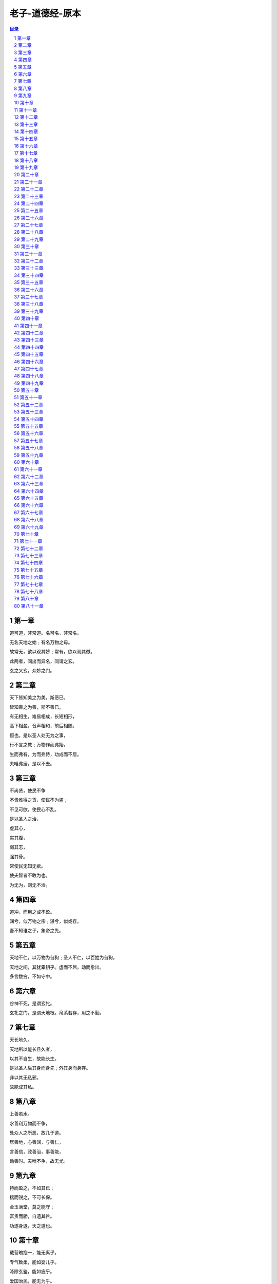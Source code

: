 ******************************************************
老子-道德经-原本
******************************************************

.. contents:: 目录
.. section-numbering::

第一章
=====================================================================

道可道，非常道。名可名，非常名。

无名天地之始﹔有名万物之母。

故常无，欲以观其妙﹔常有，欲以观其徼。

此两者，同出而异名，同谓之玄。

玄之又玄，众妙之门。

第二章
=====================================================================

天下皆知美之为美，斯恶已。

皆知善之为善，斯不善已。

有无相生，难易相成，长短相形，

高下相盈，音声相和，前后相随。

恒也。是以圣人处无为之事，

行不言之教﹔万物作而弗始，

生而弗有，为而弗恃，功成而不居。

夫唯弗居，是以不去。

第三章
=====================================================================

不尚贤，使民不争

不贵难得之货，使民不为盗﹔

不见可欲，使民心不乱。

是以圣人之治，

虚其心，

实其腹，

弱其志，

强其骨。

常使民无知无欲。

使夫智者不敢为也。

为无为，则无不治。

第四章
=====================================================================

道冲，而用之或不盈。

渊兮，似万物之宗﹔湛兮，似或存。

吾不知谁之子，象帝之先。

第五章
=====================================================================

天地不仁，以万物为刍狗﹔圣人不仁，以百姓为刍狗。

天地之间，其犹橐钥乎。虚而不屈，动而愈出。

多言数穷，不如守中。

第六章
=====================================================================

谷神不死，是谓玄牝。

玄牝之门，是谓天地根。帛系若存，用之不勤。

第七章
=====================================================================

天长地久。

天地所以能长且久者，

以其不自生，故能长生。

是以圣人后其身而身先﹔外其身而身存。

非以其无私邪。

故能成其私。

第八章
=====================================================================

上善若水。

水善利万物而不争，

处众人之所恶，故几于道。

居善地，心善渊，与善仁，

言善信，政善治，事善能，

动善时。夫唯不争，故无尤。

第九章
=====================================================================

持而盈之，不如其已﹔

揣而锐之，不可长保。

金玉满堂，莫之能守﹔

富贵而骄，自遗其咎。

功遂身退，天之道也。

第十章
=====================================================================

载营魄抱一，能无离乎。

专气致柔，能如婴儿乎。

涤除玄鉴，能如疵乎。

爱国治民，能无为乎。

天门开阖，能为雌乎。

明白四达，能无知乎。

第十一章
=====================================================================

三十辐，共一毂，当其无，有车之用。

埏埴以为器，当其无，有器之用。

凿户牖以为室，当其无，有室之用。

故有之以为利，无之以为用。

第十二章
=====================================================================

五色令人目盲﹔五音令人耳聋﹔五味令人口爽﹔

驰骋畋猎，令人心发狂﹔难得之货，令人行妨。

是以圣人为腹不为目，故去彼取此。

第十三章
=====================================================================

宠辱若惊，贵大患若身。

何谓宠辱若惊。

宠为下，得之若惊，失之若惊，是谓宠辱若惊。

何谓贵大患若身。

吾所以有大患者，为吾有身，

及吾无身，吾有何患。

故贵以身为天下，若可寄天下﹔

爱以身为天下，若可托天下。

第十四章
=====================================================================

视之不见，名曰夷﹔

听之不闻，名曰希﹔

搏之不得，名曰微。

此三者不可致诘，故混而为一。

其上不皦，其下不昧。

绳绳兮不可名，复归于物。

是谓无状之状，无物之象，是谓惚恍。

迎之不见其首，随之不见其后。

执古之道，以御今之有。

能知古始，是谓道纪。

第十五章
=====================================================================

古之善为道者，微妙玄通，深不可识。

夫唯不可识，故强为之容：

豫兮若冬涉川﹔

犹兮若畏四邻﹔

俨兮其若客﹔

涣兮其若凌释﹔

敦兮其若朴﹔

旷兮其若谷﹔

混兮其若浊﹔

澹兮其若海﹔

飂兮若无止。

孰能浊以静之徐清。

孰能安以动之徐生。

保此道者，不欲盈。

夫唯不盈，故能蔽而新成。

第十六章
=====================================================================

致虚极，守静笃。

万物并作，吾以观复。

夫物芸芸，各复归其根。

归根曰静，静曰复命。

复命曰常，知常曰明。

不知常，妄作凶。

知常容，容乃公，

公乃全，全乃天，

天乃道，道乃久，没身不殆。

第十七章
=====================================================================

太上，不知有之﹔

其次，亲而誉之﹔

其次，畏之﹔

其次，侮之。

信不足焉，有不信焉。

悠兮其贵言。

功成事遂，百姓皆谓：「我自然」。

第十八章
=====================================================================

大道废，有仁义﹔智慧出，有大伪﹔

六亲不和，有孝慈﹔国家昏乱，有忠臣。

第十九章
=====================================================================

绝圣弃智，民利百倍﹔

绝仁弃义，民复孝慈﹔

绝巧弃利，盗贼无有。

此三者以为文，不足。

故令有所属：见素抱朴，少思寡欲，绝学无忧。

第二十章
=====================================================================

唯之与阿，相去几何。

之与恶，相去若何。

人之所畏，不可不畏。

荒兮，其未央哉。

众人熙熙，如享太牢，如春登台。

我独泊兮，其未兆﹔

沌沌兮，如婴儿之未孩﹔

儽儽兮，若无所归。

众人皆有余，而我独若遗。我愚人之心也哉。

俗人昭昭，我独昏昏。

俗人察察，我独闷闷。

众人皆有以，而我独顽且鄙。

我独异于人，而贵食母。

第二十一章
=====================================================================

孔德之容，惟道是从。

道之为物，惟恍惟惚。

惚兮恍兮，其中有象﹔恍兮惚兮，其中有物。

窈兮冥兮，其中有精﹔其精甚真，其中有信。

自今及古，其名不去，以阅众甫。

吾何以知众甫之状哉。以此。

第二十二章
=====================================================================

曲则全，枉则直，洼则盈，

敝则新，少则得，多则惑。

是以圣人抱一为天下式。

不自见，故明﹔

不自是，故彰﹔

不自伐，故有功﹔

不自矜，故长。

夫唯不争，故天下莫能与之争。

古之所谓「曲则全」者，岂虚言哉。

诚全而归之。

第二十三章
=====================================================================

希言自然。

故飘风不终朝，骤雨不终日。

孰为此者。

天地。天地尚不能久，而况于人乎。

故从事于道者，同于道﹔

德者，同于德﹔失者，同于失。

同于道者，道亦乐得之﹔

同于德者，德亦乐得之﹔

同于失者，失亦乐得之。

信不足焉，有不信焉。

第二十四章
=====================================================================

企者不立﹔跨者不行﹔

自见者不明﹔自是者不彰﹔

自伐者无功﹔自矜者不长。

其在道也，曰：余食赘形。

物或恶之，故有道者不处。

第二十五章
=====================================================================

有物混成，先天地生。

寂兮寥兮，独立而不改，

周行而不殆，可以为天地母。

吾不知其名，强字之曰道，强为之名曰大。

大曰逝，逝曰远，远曰反。

故道大，天大，地大，人亦大。

域中有四大，而人居其一焉。

人法地，地法天，天法道，道法自然。

第二十六章
=====================================================================

重为轻根，静为躁君。

是以君子终日行不离辎重。

虽有荣观，燕处超然。

奈何万乘之主，而以身轻天下。

轻则失根，躁则失君。

第二十七章
=====================================================================

善行无辙迹，善言无瑕谪﹔

善数不用筹策﹔善闭无关楗而不可开，

善结无绳约而不可解。

是以圣人常善救人，故无弃人﹔

常善救物，故无弃物。

是谓袭明。

故善人者，不善人之师﹔

不善人者，善人之资。

不贵其师，不爱其资，

虽智大迷，是谓要妙。

第二十八章
=====================================================================

知其雄，守其雌，为天下溪。

为天下溪，常德不离，复归于婴儿。

知其白，守其辱，为天下谷。

为天下谷，常德乃足，复归于朴。

知其白，守其黑，为天下式。

为天下式，常德不忒，复归于无极。

朴散则为器，圣人用之，

则为官长，故大智不割。

第二十九章
=====================================================================

将欲取天下而为之，吾见其不得已。

天下神器，不可为也，不可执也。

为者败之，执者失之。

是以圣人无为，故无败﹔

无执，故无失。

夫物或行或随﹔或嘘或吹﹔

或强或羸﹔或载或隳。

是以圣人去甚，去奢，去泰。

第三十章
=====================================================================

以道佐人主者，不以兵强天下。

其事好远。

师之所处，荆棘生焉。

大军之后，必有凶年。

善有果而已，不以取强。

果而勿矜，果而勿伐，果而勿骄。

果而不得已，果而勿强。

物壮则老，是谓不道，不道早已。

第三十一章
=====================================================================

夫兵者，不祥之器，

物或恶之，故有道者不处。

君子居则贵左，用兵则贵右。

兵者不祥之器，非君子之器，

不得已而用之，恬淡为上。

胜而不美，而美之者，是乐杀人。

夫乐杀人者，则不可得志于天下矣。

吉事尚左，凶事尚右。

偏将军居左，上将军居右，言以丧礼处之。

杀人之众，以悲哀泣之，战胜以丧礼处之。

第三十二章
=====================================================================

道常无名朴。

虽小，天下莫能臣。

侯王若能守之，万物将自宾。

天地相合，以降甘露，民莫之令而自均。

始制有名，名亦既有，

夫亦将知止，知止可以不殆。

譬道之在天下，犹川谷之于江海。

第三十三章
=====================================================================

知人者智，自知者明。

胜人者有力，自胜者强。

知足者富。

强行者有志。

不失其所者久。

死而不亡者寿。

第三十四章
=====================================================================

大道泛兮，其可左右。

万物恃之以生而不辞，功成而不有。

衣养万物而不为主，可名于小﹔

万物归焉而不为主，可名为大。

以其终不自为大，故能成其大。

第三十五章
=====================================================================

执大象，天下往。

往而不害，安平泰。

乐与饵，过客止。

道之出口，淡乎其无味，

视之不足见，听之不足闻，用之不足既。

第三十六章
=====================================================================

将欲歙之，必故张之﹔将欲弱之，必故强之﹔

将欲废之，必故兴之﹔将欲取之，必故与之。

是谓微明。

柔弱胜刚强。

鱼不可脱于渊，国之利器不可以示人。

第三十七章
=====================================================================

道常无为而无不为。

侯王若能守之，万物将自化。

化而欲作，吾将镇之以无名之朴。

镇之以无名之朴，夫将不欲。

不欲以静，天下将自正。

第三十八章
=====================================================================

上德不德，是以有德﹔

下德不失德，是以无德。

上德无为而无以为﹔

下德无为而有以为。

上仁为之而无以为﹔

上义为之而有以为。

上礼为之而莫之应，

则攘臂而扔之。

故失道而后德，失德而后仁，

失仁而后义，失义而后礼。

夫礼者，忠信之薄，而乱之首。

前识者，道之华，而愚之始。

是以大丈夫处其厚，不居其薄﹔

处其实，不居其华。故去彼取此。

第三十九章
=====================================================================

昔之得一者：

天得一以清﹔

地得一以宁﹔

神得一以灵﹔

谷得一以生﹔

侯得一以为天下正。

其致之也，谓天无以清，将恐裂﹔

地无以宁，将恐废﹔

神无以灵，将恐歇﹔

谷无以盈，将恐竭﹔

万物无以生，将恐灭﹔

侯王无以正，将恐蹶。

故贵以贱为本，高以下为基。

是以侯王自称孤、寡、不谷。

此非以贱为本邪。非乎。故致誉无誉。

是故不欲琭琭如玉，珞珞如石。

第四十章
=====================================================================

反者道之动﹔弱者道之用。

天下万物生于有，有生于无。

第四十一章
=====================================================================

上士闻道，勤而行之﹔中士闻道，若存若亡﹔

下士闻道，大笑之。不笑不足以为道。

故建言有之：

明道若昧﹔

进道若退﹔

夷道若颣﹔

上德若谷﹔

广德若不足﹔

建德若偷﹔

质真若渝﹔

大白若辱﹔

大方无隅﹔

大器晚成﹔

大音希声﹔

大象无形﹔

道隐无名。

夫唯道，善贷且成。

第四十二章
=====================================================================

道生一，一生二，二生三，三生万物。

万物负阴而抱阳，冲气以为和。

人之所恶，唯孤、寡、不谷，而王公以为称。

故物或损之而益，或益之而损。

人之所教，我亦教之。

强梁者不得其死，吾将以为教父。

第四十三章
=====================================================================

天下之至柔，驰骋天下之至坚。

无有入无间，吾是以知无为之有益。

不言之教，无为之益，天下希及之。

第四十四章
=====================================================================

名与身孰亲。身与货孰多。得与亡孰病。

甚爱必大费﹔多藏必厚亡。

故知足不辱，知止不殆，可以长久。

第四十五章
=====================================================================

大成若缺，其用不弊。

大盈若冲，其用不穷。

大直若屈，大巧若拙，大辩若讷。

静胜躁，寒胜热。清静为天下正。

第四十六章
=====================================================================

天下有道，却走马以粪。

天下无道，戎马生于郊。

祸莫大于不知足﹔咎莫大于欲得。

故知足之足，常足矣。

第四十七章
=====================================================================

不出户，知天下﹔不窥牖，见天道。

其出弥远，其知弥少。

是以圣人不行而知，不见而明，不为而成。

第四十八章
=====================================================================

为学日益，为道日损。

损之又损，以至于无为。

无为而无不为。

取天下常以无事，及其有事，不足以取天下。

第四十九章
=====================================================================

圣人常无心，以百姓心为心。

善者，吾善之﹔不善者，吾亦善之﹔德善。

信者，吾信之﹔不信者，吾亦信之﹔德信。

圣人在天下，歙歙焉，为天下浑其心，

百姓皆注其耳目，圣人皆孩之。

第五十章
=====================================================================

出生入死。

生之徒，十有三﹔

死之徒，十有三﹔

人之生，动之于死地，亦十有三。

夫何故。

以其生之厚。

盖闻善摄生者，路行不遇兕虎，入军不被甲兵﹔

兕无所投其角，虎无所用其爪，兵无所容其刃。

夫何故。以其无死地。

第五十一章
=====================================================================

道生之，德畜之，物形之，势成之。

是以万物莫不尊道而贵德。

道之尊，德之贵，夫莫之命而常自然。

故道生之，德畜之﹔

长之育之﹔成之熟之﹔养之覆之。

生而不有，为而不恃，

长而不宰。是谓玄德。

第五十二章
=====================================================================

天下有始，以为天下母。

既得其母，以知其子，

复守其母，没身不殆。

塞其兑，闭其门，终身不勤。

开其兑，济其事，终身不救。

见小曰明，守柔曰强。

用其光，复归其明，无遗身殃﹔是为袭常。

第五十三章
=====================================================================

使我介然有知，行于大道，唯施是畏。

大道甚夷，而人好径。

朝甚除，田甚芜，仓甚虚﹔

服文采，带利剑，厌饮食，

财货有余﹔是为盗夸。

非道也哉。

第五十四章
=====================================================================

善建者不拔，

善抱者不脱，子孙以祭祀不辍。

修之于身，其德乃真﹔

修之于家，其德乃余﹔

修之于乡，其德乃长﹔

修之于邦，其德乃丰﹔

修之于天下，其德乃普。

故以身观身，

以家观家，以乡观乡，

以邦观邦，以天下观天下。

吾何以知天下然哉。以此。

第五十五章
=====================================================================

含「德」之厚，比于赤子。

毒虫不螫，猛兽不据，攫鸟不搏。

骨弱筋柔而握固。

未知牝牡之合而峻作，精之至也。

终日号而不嗄，和之至也。

知和曰「常」，

知常曰「明」。

益生曰祥。心使气曰强。

物壮则老，谓之不道，不道早已。

第五十六章
=====================================================================

知者不言，言者不知。

挫其锐，解其纷，和其光，

同其尘，是谓「玄同」。

故不可得而亲，不可得而疏﹔

不可得而利，不可得而害﹔

不可得而贵，不可得而贱。故为天下贵。

第五十七章
=====================================================================

以正治国，以奇用兵，以无事取天下。

吾何以知其然哉。以此：

天下多忌讳，而民弥贫﹔

人多利器，国家滋昏﹔

人多伎巧，奇物滋起﹔

法令滋彰，盗贼多有。

故圣人云：

「我无为，而民自化﹔

我好静，而民自正﹔

我无事，而民自富﹔

我无欲，而民自朴。」

第五十八章
=====================================================================

其政闷闷，其民淳淳﹔

其政察察，其民缺缺。

是以圣人方而不割，廉而不刿，

直而不肆，光而不耀。

祸兮福之所倚，福兮祸之所伏。

孰知其极。其无正也。

正复为奇，善复为妖。

人之迷，其日固久。

第五十九章
=====================================================================

治人事天，莫若啬。

夫唯啬，是谓早服﹔

早服谓之重积德﹔重积德则无不克﹔

无不克则莫知其极﹔莫知其极，可以有国﹔

有国之母，可以长久﹔

是谓深根固柢，长生久视之道。

第六十章
=====================================================================

治大国，若烹小鲜。

以道莅天下，其鬼不神﹔

非其鬼不神，其神不伤人﹔

非其神不伤人，圣人亦不伤人。

夫两不相伤，故德交归焉。

第六十一章
=====================================================================

大邦者下流，天下之牝，

天下之交也。

牝常以静胜牡，以静为下。

故大邦以下小邦，则取小邦﹔

小邦以下大邦，则取大邦。

故或下以取，或下而取。

大邦不过欲兼畜人，小邦不过欲入事人。

夫两者各得所欲，大者宜为下。

第六十二章
=====================================================================

道者万物之奥。善人之宝，不善人之所保。

美言可以市尊，美行可以加人。

人之不善，何弃之有。

故立天子，置三公，

虽有拱璧以先驷马，

不如坐进此道。

古之所以贵此道者何。

不曰：求以得，有罪以免邪。故为天下贵。

第六十三章
=====================================================================

为无为，事无事，味无味。

图难于其易，为大于其细﹔

天下难事，必作于易，

天下大事，必作于细。

是以圣人终不为大，故能成其大。

夫轻诺必寡信，多易必多难。

是以圣人犹难之，故终无难矣。

第六十四章
=====================================================================

其安易持，其未兆易谋。

其脆易泮，其微易散。

为之于未有，治之于未乱。

合抱之木，生于毫末﹔

九层之台，起于累土﹔

千里之行，始于足下。

民之从事，常于几成而败之。

慎终如始，则无败事。

第六十五章
=====================================================================

古之善为道者，非以明民，将以愚之。

民之难治，以其智多。

故以智治国，国之贼﹔

不以智治国，国之福。

知此两者亦稽式。

常知稽式，是谓「玄德」。

「玄德」深矣，远矣，与物反矣，然后乃至大顺。

第六十六章
=====================================================================

江海之所以能为百谷王者，

以其善下之，故能为百谷王。

是以圣人欲上民，必以言下之﹔

欲先民，必以身后之。

是以圣人处上而民不重，处前而民不害。

是以天下乐推而不厌。

以其不争，故天下莫能与之争。

第六十七章
=====================================================================

天下皆谓我道大，似不肖。

夫唯大，故似不肖。

若肖，久矣其细也夫。

我有三宝，持而保之。

一曰慈，

二曰俭，

三曰不敢为天下先。

慈故能勇﹔俭故能广﹔

不敢为天下先，故能成器长。

今舍慈且勇﹔舍俭且广﹔

舍后且先﹔死矣。

夫慈以战则胜，以守则固。

天将救之，以慈卫之。

第六十八章
=====================================================================

善为士者，不武﹔

善战者，不怒﹔

善胜敌者，不与﹔

善用人者，为之下。

是谓不争之德，

是谓用人之力，

是谓配天古之极。

第六十九章
=====================================================================

用兵有言：

「吾不敢为主，而为客﹔

不敢进寸，而退尺。」

是谓行无行﹔攘无臂﹔

扔无敌﹔执无兵。

祸莫大于轻敌，轻敌几丧吾宝。

故抗兵相若，哀者胜矣。

第七十章
=====================================================================

吾言甚易知，甚易行。

天下莫能知，莫能行。

言有宗，事有君。

夫唯无知，是以不我知。

知我者希，则我者贵。

是以圣人被褐而怀玉。

第七十一章
=====================================================================

知不知，尚矣﹔不知知，病也。

圣人不病，以其病病。

夫唯病病，是以不病。

第七十二章
=====================================================================

民不畏威，

则大威至。

无狎其所居，

无厌其所生。

夫唯不厌，

是以不厌。

是以圣人自知不自见﹔

自爱不自贵。

故去彼取此。

第七十三章
=====================================================================

勇于敢则杀，勇于不敢则活。

此两者，或利或害。

天之所恶，孰知其故。

天之道，

不争而善胜，不言而善应，

不召而自来，繟然而善谋。

天网恢恢，疏而不失。

第七十四章
=====================================================================

民不畏死，奈何以死惧之。

若使民常畏死，而为奇者，

吾得执而杀之，孰敢。

常有司杀者杀。

夫代司杀者杀，是谓代大匠斲，

夫代大匠斲者，希有不伤其手矣。

第七十五章
=====================================================================

民之饥，以其上食税之多，是以饥。

民之难治，以其上之有为，是以难治。

民之轻死，以其上求生之厚，是以轻死。

夫唯无以生为者，是贤于贵生。

第七十六章
=====================================================================

人之生也柔弱，其死也坚强。

草木之生也柔脆，其死也枯槁。

故坚强者死之徒，柔弱者生之徒。

是以兵强则灭，木强则折。

强大处下，柔弱处上。

第七十七章
=====================================================================

天之道，其犹张弓欤。

高者抑之，下者举之﹔

有余者损之，不足者补之。

天之道，损有余而补不足。

人之道，则不然，损不足以奉有余。

孰能有余以奉天下，唯有道者。

是以圣人为而不恃，功成而不处，其不欲见贤。

第七十八章
=====================================================================

天下莫柔弱于水，而攻坚强者莫之能胜，以其无以易之。

弱之胜强，柔之胜刚，

天下莫不知，莫能行。

是以圣人云：

「受国之垢，是谓社稷主﹔

受国不祥，是为天下王。」

正言若反。

老子:「「道德經」」:第七十九章

和大怨，必有余怨﹔

报怨以德，安可以为善。

是以圣人执左契，而不责于人。

有德司契，无德司彻。

天道无亲，常与善人。

第八十章
=====================================================================

小国寡民。

使有什伯之器而不用﹔

使民重死而不远徙。

虽有舟舆，无所乘之，

虽有甲兵，无所陈之。

使民复结绳而用之。

甘其食，美其服，安其居，乐其俗。

邻国相望，鸡犬之声相闻，

民至老死，不相往来。

第八十一章
=====================================================================

信言不美，美言不信。

善者不辩，辩者不善。

知者不博，博者不知。

圣人不积，既以为人己愈有，

既以与人己愈多。

天之道，利而不害﹔

圣人之道，为而不争。